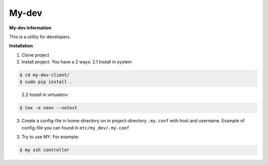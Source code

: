 My-dev
========
.. image:: https://travis-ci.org/esikachev/my-dev.svg?branch=master
    :target: https://travis-ci.org/esikachev/my-dev


**My-dev information**

This is a utility for developers.


**Installation**

1. Clone project

2. Install project. You have a 2 ways:
   2.1 Install in system
.. sourcecode:: console
   
    $ cd my-dev-client/
    $ sudo pip install .
..

   2.2 Install in virtualenv    
.. sourcecode:: console

    $ tox -e venv --notest
..

3. Create a config-file in home-directory on in project-directory ``.my.conf``
   with host and username. Example of config-file you can found in ``etc/my_dev/.my.conf``

3. Try to use MY. For example:

.. sourcecode:: console

    $ my ssh controller
..
